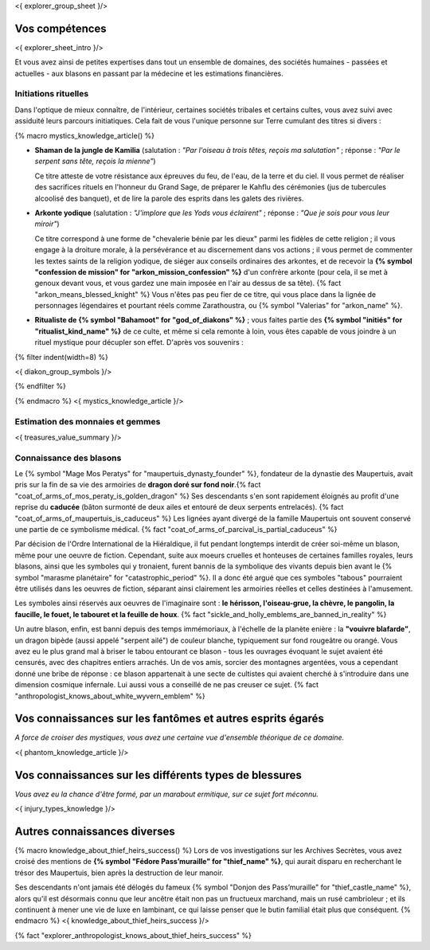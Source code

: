 <{ explorer_group_sheet }/>

Vos compétences
====================================

<{ explorer_sheet_intro }/>

Et vous avez ainsi de petites expertises dans tout un ensemble de domaines, des sociétés humaines - passées et actuelles - aux blasons en passant par la médecine et les estimations financières.


Initiations rituelles
++++++++++++++++++++++++++++++++++++++++++++++++++++++++++++++++

Dans l'optique de mieux connaître, de l'intérieur, certaines sociétés tribales et certains cultes, vous avez suivi avec assiduité leurs parcours initiatiques. Cela fait de vous l'unique personne sur Terre cumulant des titres si divers :

{% macro mystics_knowledge_article() %}

- **Shaman de la jungle de Kamilia** (salutation : *"Par l'oiseau à trois têtes, reçois ma salutation"* ; réponse : *"Par le serpent sans tête, reçois la mienne"*)

  Ce titre atteste de votre résistance aux épreuves du feu, de l'eau, de la terre et du ciel. Il vous permet de réaliser des sacrifices rituels en l'honneur du Grand Sage, de préparer le Kahflu des cérémonies (jus de tubercules alcoolisé des banquet), et de lire la parole des esprits dans les galets des rivières.

- **Arkonte yodique** (salutation : *"J'implore que les Yods vous éclairent"* ; réponse : *"Que je sois pour vous leur miroir"*)

  Ce titre correspond à une forme de "chevalerie bénie par les dieux" parmi les fidèles de cette religion ; il vous engage à la droiture morale, à la persévérance et au discernement dans vos actions  ; il vous permet de commenter les textes saints de la religion yodique, de siéger aux conseils ordinaires des arkontes, et de recevoir la **{% symbol "confession de mission" for "arkon_mission_confession" %}** d'un confrère arkonte (pour cela, il se met à genoux devant vous, et vous gardez une main imposée en l'air au dessus de sa tête). {% fact "arkon_means_blessed_knight" %} Vous n'êtes pas peu fier de ce titre, qui vous place dans la lignée de personnages légendaires et pourtant réels comme Zarathoustra, ou {% symbol "Valerias" for "arkon_name" %}.

- **Ritualiste de {% symbol "Bahamoot" for "god_of_diakons" %}** ; vous faites partie des **{% symbol "initiés" for "ritualist_kind_name" %}** de ce culte, et même si cela remonte à loin, vous êtes capable de vous joindre à un rituel mystique pour décupler son effet. D'après vos souvenirs :

{% filter indent(width=8) %}

<{ diakon_group_symbols }/>

{% endfilter %}

{% endmacro %}
<{ mystics_knowledge_article }/>


Estimation des monnaies et gemmes
++++++++++++++++++++++++++++++++++++++++++++++++++++++++++++++++

<{ treasures_value_summary }/>


Connaissance des blasons
++++++++++++++++++++++++++++++++++++++++++++++++++++++++++++++++

Le {% symbol "Mage Mos Peratys" for "maupertuis_dynasty_founder" %}, fondateur de la dynastie des Maupertuis, avait pris sur la fin de sa vie des armoiries de **dragon doré sur fond noir**.{% fact "coat_of_arms_of_mos_peraty_is_golden_dragon" %} Ses descendants s'en sont rapidement éloignés au profit d'une reprise du **caducée** (bâton surmonté de deux ailes et entouré de deux serpents entrelacés). {% fact "coat_of_arms_of_maupertuis_is_caduceus" %}
Les lignées ayant divergé de la famille Maupertuis ont souvent conservé une partie de ce symbolisme médical. {% fact "coat_of_arms_of_parcival_is_partial_caduceus" %}

Par décision de l'Ordre International de la Hiéraldique, il fut pendant longtemps interdit de créer soi-même un blason, même pour une oeuvre de fiction. Cependant, suite aux moeurs cruelles et honteuses de certaines familles royales, leurs blasons, ainsi que les symboles qui y tronaient, furent bannis de la symbolique des vivants depuis bien avant le {% symbol "marasme planétaire" for "catastrophic_period" %}. Il a donc été argué que ces symboles "tabous" pourraient être utilisés dans les oeuvres de fiction, séparant ainsi clairement les armoiries réelles et celles destinées à l'amusement.

Les symboles ainsi réservés aux oeuvres de l'imaginaire sont : **le hérisson, l'oiseau-grue, la chèvre, le pangolin, la faucille, le fouet, le tabouret et la feuille de houx**. {% fact "sickle_and_holly_emblems_are_banned_in_reality" %}

Un autre blason, enfin, est banni depuis des temps immémoriaux, à l'échelle de la planète enière : la **"vouivre blafarde"**, un dragon bipède (aussi appelé "serpent ailé") de couleur blanche, typiquement sur fond rougeâtre ou orangé.
Vous avez eu le plus grand mal à briser le tabou entourant ce blason - tous les ouvrages évoquant le sujet avaient été censurés, avec des chapitres entiers arrachés. Un de vos amis, sorcier des montagnes argentées, vous a cependant donné une bribe de réponse : ce blason appartenait à une secte de cultistes qui avaient cherché à s'introduire dans une dimension cosmique infernale. Lui aussi vous a conseillé de ne pas creuser ce sujet. {% fact "anthropologist_knows_about_white_wyvern_emblem" %}



Vos connaissances sur les fantômes et autres esprits égarés
===================================================================

*A force de croiser des mystiques, vous avez une certaine vue d'ensemble théorique de ce domaine.*

<{ phantom_knowledge_article }/>


Vos connaissances sur les différents types de blessures
==============================================================

*Vous avez eu la chance d'être formé, par un marabout ermitique, sur ce sujet fort méconnu.*

<{ injury_types_knowledge }/>


Autres connaissances diverses
==============================================================

{% macro knowledge_about_thief_heirs_success() %}
Lors de vos investigations sur les Archives Secrètes, vous avez croisé des mentions de **{% symbol "Fédore Pass’muraille" for "thief_name" %}**, qui aurait disparu en recherchant le trésor des Maupertuis, bien après la destruction de leur manoir.

Ses descendants n'ont jamais été délogés du fameux {% symbol "Donjon des Pass’muraille" for "thief_castle_name" %}, alors qu'il est désormais connu que leur ancêtre était non pas un fructueux marchand, mais un rusé cambrioleur ; et ils continuent à mener une vie de luxe en lambinant, ce qui laisse penser que le butin familial était plus que conséquent.
{% endmacro %}
<{ knowledge_about_thief_heirs_success }/>

{% fact "explorer_anthropologist_knows_about_thief_heirs_success" %}



